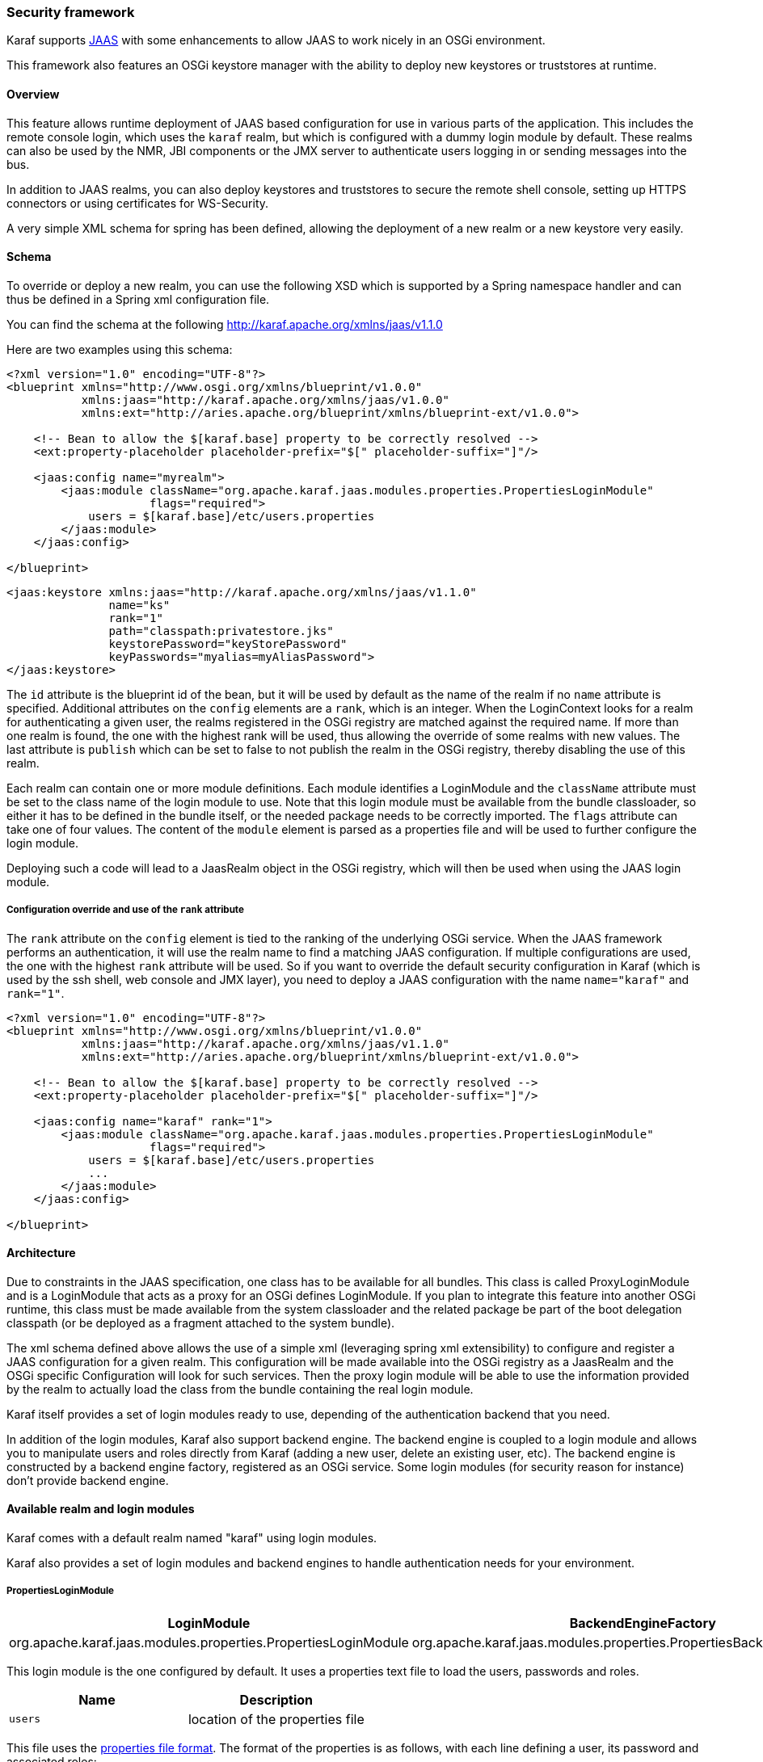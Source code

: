 //
// Licensed under the Apache License, Version 2.0 (the "License");
// you may not use this file except in compliance with the License.
// You may obtain a copy of the License at
//
//      http://www.apache.org/licenses/LICENSE-2.0
//
// Unless required by applicable law or agreed to in writing, software
// distributed under the License is distributed on an "AS IS" BASIS,
// WITHOUT WARRANTIES OR CONDITIONS OF ANY KIND, either express or implied.
// See the License for the specific language governing permissions and
// limitations under the License.
//

=== Security framework

Karaf supports http://download.oracle.com/javase/6/docs/technotes/guides/security/jaas/JAASRefGuide.html[JAAS] with
some enhancements to allow JAAS to work nicely in an OSGi environment.

This framework also features an OSGi keystore manager with the ability to deploy new keystores or truststores at runtime.

==== Overview

This feature allows runtime deployment of JAAS based configuration for use in various parts of the application. This
includes the remote console login, which uses the `karaf` realm, but which is configured with a dummy login module
by default. These realms can also be used by the NMR, JBI components or the JMX server to authenticate users logging in
or sending messages into the bus.

In addition to JAAS realms, you can also deploy keystores and truststores to secure the remote shell console, setting
up HTTPS connectors or using certificates for WS-Security.

A very simple XML schema for spring has been defined, allowing the deployment of a new realm or a new keystore very easily.

==== Schema

To override or deploy a new realm, you can use the following XSD which is supported by a Spring namespace handler and
can thus be defined in a Spring xml configuration file.

You can find the schema at the following http://karaf.apache.org/xmlns/jaas/v1.1.0

Here are two examples using this schema:

----
<?xml version="1.0" encoding="UTF-8"?> 
<blueprint xmlns="http://www.osgi.org/xmlns/blueprint/v1.0.0"
           xmlns:jaas="http://karaf.apache.org/xmlns/jaas/v1.0.0"
           xmlns:ext="http://aries.apache.org/blueprint/xmlns/blueprint-ext/v1.0.0">

    <!-- Bean to allow the $[karaf.base] property to be correctly resolved -->
    <ext:property-placeholder placeholder-prefix="$[" placeholder-suffix="]"/>

    <jaas:config name="myrealm">
        <jaas:module className="org.apache.karaf.jaas.modules.properties.PropertiesLoginModule" 
                     flags="required">
            users = $[karaf.base]/etc/users.properties
        </jaas:module>
    </jaas:config>

</blueprint>
----

----
<jaas:keystore xmlns:jaas="http://karaf.apache.org/xmlns/jaas/v1.1.0"
               name="ks"
               rank="1"
               path="classpath:privatestore.jks"
               keystorePassword="keyStorePassword"
               keyPasswords="myalias=myAliasPassword">
</jaas:keystore>
----

The `id` attribute is the blueprint id of the bean, but it will be used by default as the name of the realm if no
`name` attribute is specified. Additional attributes on the `config` elements are a `rank`, which is an integer.
When the LoginContext looks for a realm for authenticating a given user, the realms registered in the OSGi registry are
matched against the required name. If more than one realm is found, the one with the highest rank will be used, thus
allowing the override of some realms with new values.  The last attribute is `publish` which can be set to false to
not publish the realm in the OSGi registry, thereby disabling the use of this realm.

Each realm can contain one or more module definitions. Each module identifies a LoginModule and the `className`
attribute must be set to the class name of the login module to use. Note that this login module must be available from
the bundle classloader, so either it has to be defined in the bundle itself, or the needed package needs to be correctly
imported. The `flags` attribute can take one of four values.
The content of the `module` element is parsed as a properties file and will be used to further configure the login module.

Deploying such a code will lead to a JaasRealm object in the OSGi registry, which will then be used when using the JAAS login module.

===== Configuration override and use of the `rank` attribute

The `rank` attribute on the `config` element is tied to the ranking of the underlying OSGi service.  When the JAAS
framework performs an authentication, it will use the realm name to find a matching JAAS configuration.  If multiple
configurations are used, the one with the highest `rank` attribute will be used.
So if you want to override the default security configuration in Karaf (which is used by the ssh shell, web console and
JMX layer), you need to deploy a JAAS configuration with the name `name="karaf"` and `rank="1"`.

----
<?xml version="1.0" encoding="UTF-8"?>
<blueprint xmlns="http://www.osgi.org/xmlns/blueprint/v1.0.0"
           xmlns:jaas="http://karaf.apache.org/xmlns/jaas/v1.1.0"
           xmlns:ext="http://aries.apache.org/blueprint/xmlns/blueprint-ext/v1.0.0">

    <!-- Bean to allow the $[karaf.base] property to be correctly resolved -->
    <ext:property-placeholder placeholder-prefix="$[" placeholder-suffix="]"/>

    <jaas:config name="karaf" rank="1">
        <jaas:module className="org.apache.karaf.jaas.modules.properties.PropertiesLoginModule"
                     flags="required">
            users = $[karaf.base]/etc/users.properties
            ...
        </jaas:module>
    </jaas:config>

</blueprint>
----

==== Architecture

Due to constraints in the JAAS specification, one class has to be available for all bundles.
This class is called ProxyLoginModule and is a LoginModule that acts as a proxy for an OSGi defines LoginModule.
If you plan to integrate this feature into another OSGi runtime, this class must be made available from the system
classloader and the related package be part of the boot delegation classpath (or be deployed as a fragment attached to
the system bundle).

The xml schema defined above allows the use of a simple xml (leveraging spring xml extensibility) to configure and
register a JAAS configuration for a given realm.  This configuration will be made available into the OSGi registry as a
JaasRealm and the OSGi specific Configuration will look for such services.
Then the proxy login module will be able to use the information provided by the realm to actually load the class from
the bundle containing the real login module.

Karaf itself provides a set of login modules ready to use, depending of the authentication backend that you need.

In addition of the login modules, Karaf also support backend engine. The backend engine is coupled to a login module and
allows you to manipulate users and roles directly from Karaf (adding a new user, delete an existing user, etc).
The backend engine is constructed by a backend engine factory, registered as an OSGi service.
Some login modules (for security reason for instance) don't provide backend engine.

==== Available realm and login modules

Karaf comes with a default realm named "karaf" using login modules.

Karaf also provides a set of login modules and backend engines to handle authentication needs for your environment.

===== PropertiesLoginModule

|===
|LoginModule |BackendEngineFactory

| org.apache.karaf.jaas.modules.properties.PropertiesLoginModule
| org.apache.karaf.jaas.modules.properties.PropertiesBackendEngineFactory
|===

This login module is the one configured by default. It uses a properties text file to load the users, passwords and roles.

|===
|Name |Description

|`users`
| location of the properties file
|===

This file uses the http://download.oracle.com/javase/6/docs/api/java/util/Properties.html#load(java.io.Reader)[properties file format].
The format of the properties is as follows, with each line defining a user, its password and associated roles:

----
user=password[,role][,role]...
----

----
<jaas:config name="karaf">
    <jaas:module className="org.apache.karaf.jaas.modules.properties.PropertiesLoginModule" 
                 flags="required">
        users = ${karaf.etc}/users.properties
    </jaas:module>
</jaas:config>
----

The PropertiesLoginModule provides a backend engine allowing:

* add a new user
* delete an existing user
* list the users, groups, and roles
* add a new role to an user
* delete a role from an user
* add an user into a group
* remove an user from a group
* add a role to a group
* delete a role from a group

To enable the backend engine, you have to register the corresponding OSGi service. For instance, the following blueprint
shows how to register the PropertiesLoginModule and the corresponding backend engine:

----
<?xml version="1.0" encoding="UTF-8"?>
<blueprint xmlns="http://www.osgi.org/xmlns/blueprint/v1.0.0"
           xmlns:jaas="http://karaf.apache.org/xmlns/jaas/v1.1.0"
           xmlns:ext="http://aries.apache.org/blueprint/xmlns/blueprint-ext/v1.0.0">

    <jaas:config name="karaf" rank="-1">
        <jaas:module className="org.apache.karaf.jaas.modules.properties.PropertiesLoginModule"
                     flags="required">
            users = ${karaf.etc}/users.properties
        </jaas:module>
    </jaas:config>

    <service interface="org.apache.karaf.jaas.modules.BackingEngineFactory">
        <bean class="org.apache.karaf.jaas.modules.properties.PropertiesBackingEngineFactory"/>
    </service>

</blueprint>
----

===== OsgiConfigLoginModule

|===
|LoginModule |BackendEngineFactory

|org.apache.karaf.jaas.modules.osgi.OsgiConfigLoginModule
|N/A
|===

The OsgiConfigLoginModule uses the OSGi ConfigurationAdmin service to provide the users, passwords and roles.

|===
|Name |Description

|`pid`
|the PID of the configuration containing user definitions
|===

The format of the configuration is the same than for the `PropertiesLoginModule` with properties prefixed with `user.`.

For instance, in the Karaf etc folder, we create a file `org.apache.karaf.authentication.cfg` containing:

----
user.karaf=karaf,admin
user.user=password,role
----

The following blueprint shows how to use this configuration:

----
<?xml version="1.0" encoding="UTF-8"?>
<blueprint xmlns="http://www.osgi.org/xmlns/blueprint/v1.0.0"
           xmlns:jaas="http://karaf.apache.org/xmlns/jaas/v1.1.0">

    <jaas:config name="karaf" rank="-1">
        <jaas:module className="org.apache.karaf.jaas.modules.osgi.OsgiConfigLoginModule"
                     flags="required">
            pid = org.apache.karaf.authentication
        </jaas:module>
    </jaas:config>

</blueprint>
----

[NOTE]
====
The OsgiConfigLoginModule doesn't provide a backend engine.
====

===== JDBCLoginModule

|===
|LoginModule |BackendEngineFactory

|org.apache.karaf.jaas.modules.jdbc.JDBCLoginModule
|org.apache.karaf.jaas.modules.jdbc.JDBCBackendEngineFactory
|===

The JDBCLoginModule uses a database to load the users, passwords and roles from a provided data source (normal or XA).
The data source and the queries for password and role retrieval are configurable using the following parameters.

|===
|Name |Description

|`datasource`
|The datasource as on OSGi ldap filter or as JDNI name

|`query.password`
|The SQL query that retries the password of the user

|`query.role`
|The SQL query that retries the roles of the user
|===

To use an OSGi ldap filter, the prefix osgi: needs to be provided, as shown below:

----
<jaas:config name="karaf">
    <jaas:module className="org.apache.karaf.jaas.modules.jdbc.JDBCLoginModule" 
                 flags="required">
        datasource = osgi:javax.sql.DataSource/(osgi.jndi.service.name=jdbc/karafdb)
        query.password = SELECT PASSWORD FROM USERS WHERE USERNAME=?
        query.role = SELECT ROLE FROM ROLES WHERE USERNAME=?
    </jaas:module>
</jaas:config>
----

To use an JNDI name, the prefix jndi: needs to be provided. The example below assumes the use of Aries jndi to expose
services via JNDI.

----
<jaas:config name="karaf">
    <jaas:module className="org.apache.karaf.jaas.modules.jdbc.JDBCLoginModule" 
                 flags="required">
        datasource = jndi:aries:services/javax.sql.DataSource/(osgi.jndi.service.name=jdbc/karafdb)
        query.password = SELECT PASSWORD FROM USERS WHERE USERNAME=?
        query.role = SELECT ROLE FROM ROLES WHERE USERNAME=?
    </jaas:module>
</jaas:config>
----

The JDBCLoginModule provides a backend engine allowing:

* add a new user
* delete an user
* list users, roles
* add a new role to an user
* remove a role from an user

[NOTE]
====
The groups are not fully supported by the JDBCBackingEngine.
====

The following blueprint shows how to define the JDBCLoginModule with the corresponding backend engine:

----
<?xml version="1.0" encoding="UTF-8"?>
<blueprint xmlns="http://www.osgi.org/xmlns/blueprint/v1.0.0"
           xmlns:jaas="http://karaf.apache.org/xmlns/jaas/v1.1.0">

    <jaas:config name="karaf">
        <jaas:module className="org.apache.karaf.jaas.modules.jdbc.JDBCLoginModule"
                 flags="required">
            datasource = jndi:aries:services/javax.sql.DataSource/(osgi.jndi.service.name=jdbc/karafdb)
            query.password = SELECT PASSWORD FROM USERS WHERE USERNAME=?
            query.role = SELECT ROLE FROM ROLES WHERE USERNAME=?
            insert.user = INSERT INTO USERS(USERNAME,PASSWORD) VALUES(?,?)
            insert.role = INSERT INTO ROLES(ROLE,USERNAME) VALUES(?,?)
            delete.user = DELETE FROM USERS WHERE USERNAME=?
        </jaas:module>
    </jaas:config>

    <service interface="org.apache.karaf.jaas.modules.BackingEngineFactory">
        <bean class="org.apache.karaf.jaas.modules.jdbc.JDBCBackingEngineFactory"/>
    </service>

</blueprint>
----

===== LDAPLoginModule

|===
|LoginModule |BackendEngineFactory

|org.apache.karaf.jaas.modules.ldap.LDAPLoginModule
|N/A
|===

The LDAPLoginModule uses LDAP to load the users and roles and bind the users on the LDAP to check passwords.

The LDAPLoginModule supports the following parameters:

|===
|Name |Description

|`connection.url`
|The LDAP connection URL, e.g. ldap://hostname

|`connection.username`
|Admin username to connect to the LDAP. This parameter is optional, if it's not provided, the LDAP connection will be anonymous.

|`connection.password`
|Admin password to connect to the LDAP. Only used if the `connection.username` is specified.

|`user.base.dn`
|The LDAP base DN used to looking for user, e.g. ou=user,dc=apache,dc=org

|`user.filter`
|The LDAP filter used to looking for user, e.g. (uid=%u) where %u will be replaced by the username.

|`user.search.subtree`
|If "true", the user lookup will be recursive (SUBTREE). If "false", the user lookup will be performed only at the first level (ONELEVEL).

|`role.base.dn`
|The LDAP base DN used to looking for roles, e.g. ou=role,dc=apache,dc=org

|`role.filter`
|The LDAP filter used to looking for user's role, e.g. (member:=uid=%u)

|`role.name.attribute`
|The LDAP role attribute containing the role string used by Karaf, e.g. cn

|`role.search.subtree`
|If "true", the role lookup will be recursive (SUBTREE). If "false", the role lookup will be performed only at the first level (ONELEVEL).

|`role.mapping`
|Define a mapping between roles defined in the LDAP directory for the user, and corresponding roles in Karaf. The format is ldapRole1=karafRole1,karafRole2;ldapRole2=karafRole3,karafRole4.

|`authentication`
|Define the authentication backend used on the LDAP server. The default is simple.

|`initial.context.factory`
|Define the initial context factory used to connect to the LDAP server. The default is com.sun.jndi.ldap.LdapCtxFactory

|`ssl`
|If "true" or if the protocol on the `connection.url` is `ldaps`, an SSL connection will be used

|`ssl.provider`
|The provider name to use for SSL

|`ssl.protocol`
|The protocol name to use for SSL (SSL for example)

|`ssl.algorithm`
|The algorithm to use for the KeyManagerFactory and TrustManagerFactory (PKIX for example)

|`ssl.keystore`
|The key store name to use for SSL. The key store must be deployed using a `jaas:keystore` configuration.

|`ssl.keyalias`
|The key alias to use for SSL

|`ssl.truststore`
|The trust store name to use for SSL. The trust store must be deployed using a `jaas:keystore` configuration.
|===

A example of LDAPLoginModule usage follows:

----
<jaas:config name="karaf">
  <jaas:module className="org.apache.karaf.jaas.modules.ldap.LDAPLoginModule" flags="required">
        connection.url = ldap://localhost:389
        user.base.dn = ou=user,dc=apache,dc=org
        user.filter = (cn=%u)
        user.search.subtree = true
        role.base.dn = ou=group,dc=apache,dc=org
        role.filter = (member:=uid=%u)
        role.name.attribute = cn
        role.search.subtree = true
        authentication = simple
  </jaas:module>
</jaas:config>
----

If you wish to use an SSL connection, the following configuration can be used as an example:

----
<ext:property-placeholder />

<jaas:config name="karaf" rank="1">
    <jaas:module className="org.apache.karaf.jaas.modules.ldap.LDAPLoginModule" flags="required">
        connection.url = ldaps://localhost:10636
        user.base.dn = ou=users,ou=system
        user.filter = (uid=%u)
        user.search.subtree = true
        role.base.dn = ou=groups,ou=system
        role.filter = (uniqueMember=uid=%u)
        role.name.attribute = cn
        role.search.subtree = true
        authentication = simple
        ssl.protocol=SSL
        ssl.truststore=ks
        ssl.algorithm=PKIX
    </jaas:module>
</jaas:config>

<jaas:keystore name="ks"
               path="file:///${karaf.home}/etc/trusted.ks"
               keystorePassword="secret" />
----

The LDAPLoginModule supports the following patterns that you can use in the filter (user and role filters):

* `%u` is replaced by the user
* `%dn` is replaced by the user DN
* `%fqdn` is replaced by the user full qualified DN (`userDNNamespace`).

For instance, the following configuration will work properly with ActiveDirectory (adding the ActiveDirectory to the
default `karaf` realm):

----
<jaas:config name="karaf" rank="2">
  <jaas:module className="org.apache.karaf.jaas.modules.ldap.LDAPLoginModule" flags="required">
    initialContextFactory=com.sun.jndi.ldap.LdapCtxFactory
    connection.username=admin
    connection.password=xxxxxxx
    connection.protocol=
    connection.url=ldap://activedirectory_host:389
    user.base.dn=ou=Users,ou=there,DC=local
    user.filter=(sAMAccountName=%u)
    user.search.subtree=true
    role.base.dn=ou=Groups,ou=there,DC=local
    role.name.attribute=cn
    role.filter=(member=%fqdn)
    role.search.subtree=true
    authentication=simple
  </jaas:module>
</jaas:config>
----

[NOTE]
====
The LDAPLoginModule doesn't provide backend engine. It means that the administration of the users and roles should be
performed directly on the LDAP backend.
====

===== KerberosLoginModule

|===
|LoginModule |BackendEngineFactory

|org.apache.karaf.jaas.modules.krb5.Krb5LoginModule
|
|===

The Kerberos login module uses the Oracle JVM Krb5 internal login module.

Here is a simple configuration :
----
<jaas:config name="krb5" rank="1">
  <jaas:module className="org.apache.karaf.jaas.modules.krb5.Krb5LoginModule">
    refreshKrb5Config = true
    password-stacking = storePass
    doNotPrompt = false
    useTicketCache = true
  </jaas:module>
</jaas:config>
----

You must specify a krb5 configuration file through the "java.security.krb5.conf" system property.
Here is a simple example of a krb5 configuration file :
----
[libdefaults]
 default_realm = EXAMPLE.COM
 dns_lookup_realm = false
 dns_lookup_kdc = false
 ticket_lifetime = 24h
 renew_lifetime = 365d
 forwardable = true

[realms]

 EXAMPLE.COM = {
  kdc = kdc.example.com
  admin_server = kdc.example.com
  default_domain = example.com
 }

[domain_realm]
 .example.com = EXAMPLE.COM
 example.com = EXAMPLE.COM
----

===== GSSAPILdapLoginModule

|===
|LoginModule |BackendEngineFactory

|org.apache.karaf.jaas.modules.ldap.GSSAPILdapLoginModule
|
|===

The GSSAPI module uses the GSSAPI mechanism to handle authentication to a LDAP server.
Typical use is using this and a Kerberos Login Module to connect to an ActiveDirectory Server, or any other LDAP server that needs a Kerberos tickets for authentication.

Here is a simple configuration, that use as Kerberos login module as authentication backend :
----
<jaas:config name="ldap" rank="1">
  <jaas:module className="org.apache.karaf.jaas.modules.ldap.GSSAPILdapLoginModule"flags="required">
    gssapiRealm=krb5
    initialContextFactory=com.sun.jndi.ldap.LdapCtxFactory
    connection.url=ldap://activedirectory_host:389
    user.base.dn=ou=Users,ou=there,DC=local
    user.filter=(sAMAccountName=%u)
    user.search.subtree=true
    role.base.dn=ou=Groups,ou=there,DC=local
    role.name.attribute=cn
    role.filter=(member=%fqdn)
    role.search.subtree=true
  </jaas:module>
</jaas:config>
<jaas:config name="krb5" rank="1">
  <jaas:module className="org.apache.karaf.jaas.modules.krb5.Krb5LoginModule">
    refreshKrb5Config = true
    password-stacking = storePass
    doNotPrompt = false
    useTicketCache = true
  </jaas:module>
</jaas:config>
----
Note the 'gssapiRealm' property of the LDAP login module that match the name of the Kerberos Configuration.

===== SyncopeLoginModule

|===
|LoginModule |BackendEngineFactory

|org.apache.karaf.jaas.modules.syncope.SyncopeLoginModule
|org.apache.karaf.jaas.modules.syncope.SyncopeBackendEngineFactory
|===

The Syncope login module uses the Syncope REST API to authenticate users and retrieve the roles.

The Syncope login module just requires one parameter:

|===
|Name |Description

|`address`
|Location of the Syncope REST API

|`version`
| Syncope backend version (could by "1.x" or "2.x"

|`admin.user`
|Admin username to administrate Syncope (only required by the backend engine)

|`admin.password`
|Admin password to administrate Syncope (only required by the backend engine)
|===

The following snippet shows how to use Syncope with the karaf realm:

----
<jaas:config name="karaf" rank="2">
  <jaas:module className="org.apache.karaf.jaas.modules.syncope.SyncopeLoginModule" flags="required">
    address=http://localhost:9080/syncope/cxf
    version=1.x
    admin.user=admin
    admin.password=password
  </jaas:module>
</jaas:config>
----

SyncopeLoginModule comes with a backend engine allowing to manipulate users and roles. You have to register the
SyncopeBackendEngineFactory service.

For security reason, the SyncopeLoginModule backend engine allows only to list users and roles. You can't create or delete
users and roles directly from Karaf. To do it, you have to use the Syncope web console.

For instance, the following blueprint descriptor enables the SyncopeLoginModule and the backend engine factory:

----
<?xml version="1.0" encoding="UTF-8"?>
<blueprint xmlns="http://www.osgi.org/xmlns/blueprint/v1.0.0"
           xmlns:jaas="http://karaf.apache.org/xmlns/jaas/v1.1.0"
           xmlns:ext="http://aries.apache.org/blueprint/xmlns/blueprint-ext/v1.0.0">

    <jaas:config name="karaf" rank="2">
        <jaas:module className="org.apache.karaf.jaas.modules.syncope.SyncopeLoginModule"
                     flags="required">
           address=http://localhost:9080/syncope/cxf
           version=1.x
           admin.user=admin
           admin.password=password
        </jaas:module>
    </jaas:config>

    <service interface="org.apache.karaf.jaas.modules.BackingEngineFactory">
        <bean class="org.apache.karaf.jaas.modules.syncope.SyncopeBackingEngineFactory"/>
    </service>

</blueprint>
----

==== Encryption service

The EncryptionService is a service registered in the OSGi registry providing means to encrypt and check encrypted passwords.
This service acts as a factory for Encryption objects actually performing the encryption.

This service is used in all Karaf login modules to support encrypted passwords.

===== Configuring properties

Each login module supports the following additional set of properties:

|===
|Name |Description

|`encryption.name`
|Name of the encryption service registered in OSGi (cf. Jasypt section)

|`encryption.enabled`
|Boolean used to turn on encryption

|`encryption.prefix`
|Prefix for encrypted passwords

|`encryption.suffix`
|Suffix for encrypted passwords

|`encryption.algorithm`
|Name of an algorithm to be used for hashing, like "MD5" or "SHA-1"

|`encryption.encoding`
|Encrypted passwords encoding (can be `hexadecimal` or `base64`)

|`role.policy`
|A policy for identifying roles (can be `prefix` or `group`) (see Role discovery policies section)

|`role.discriminator`
|A discriminator value to be used by the role policy
|===

A simple example follows:

----
<jaas:config name="karaf">
    <jaas:module className="org.apache.karaf.jaas.modules.properties.PropertiesLoginModule" 
                 flags="required">
        users = $[karaf.base]/etc/users.properties
        encryption.enabled = true
        encryption.algorithm = MD5
        encryption.encoding = hexadecimal
    </jaas:module>
</jaas:config>
----

===== Prefix and suffix

The login modules have the ability to support both encrypted and plain passwords at the same time.
In some cases, some login modules may be able to encrypt the passwords on the fly and save them back in an encrypted form.

===== Jasypt

Karaf default installation comes with a simple encryption service which usually fullfill simple needs. However, in some
cases, you may want to install the Jasypt (http://www.jasypt.org/) library which provides stronger encryption algorithms
and more control over them.

To install the Jasypt library, the easiest way is to install the available feature:

----
karaf@root> features:install jasypt-encryption
----

It will download and install the required bundles and also register an `EncryptionService` for Jasypt in the OSGi registry.

When configuring a login module to use Jasypt, you need to specify the `encryption.name` property and set it to a value of `jasypt` to make sure the Jasypt encryption service will be used. 

In addition to the standard properties above, the Jasypt service provides the following parameters:

|===
|Name |Description

|`providerName`
|Name of the `java.security.Provider` name to use for obtaining the digest algorithm

|`providerClassName`
|Class name for the security provider to be used for obtaining the digest algorithm

|`iterations`
|Number of times the hash function will be applied recursively

|`saltSizeBytes`
|Size of the salt to be used to compute the digest

|`saltGeneratorClassName`
|Class name of the salt generator
|===

A typical realm definition using Jasypt encryption service would look like:

----
<jaas:config name="karaf">
    <jaas:module className="org.apache.karaf.jaas.modules.properties.PropertiesLoginModule" 
                 flags="required">
        users = $[karaf.base]/etc/users.properties
        encryption.enabled = true
        encryption.name = jasypt
        encryption.algorithm = SHA-256
        encryption.encoding = base64
        encryption.iterations = 100000
        encryption.saltSizeBytes = 16
    </jaas:module>
</jaas:config>
----

===== Using encrypted property placeholders

When using blueprint framework for OSGi for configuring devices that requires passwords like JDBC datasources,
it is undesirable to use plain text passwords in configuration files. To avoid this problem it is good to store database
passwords in encrypted format and use encrypted property placeholders when ever possible.

Encrypted properties can be stored in plain properties files. The encrypted content is wrapped by an ENC() function.

----
#db.cfg / db.properties
db.url=localhost:9999
db.username=admin
db.password=ENC(zRM7Pb/NiKyCalroBz8CKw==)
----

The encrypted property placeholders can be used either by defining Apache Aries ConfigAdmin `property-placeholder`
or by directly using the Apache Karaf `property-placeholder`. It has one child element `encryptor` that contains
the actual Jasypt configuration. For detailed information on how to configure the different Jasypt encryptors, see the
Jasypt documentation (http://www.jasypt.org/general-usage.html).

A typical definition using Jasypt encryption would look like:

----
<blueprint xmlns="http://www.osgi.org/xmlns/blueprint/v1.0.0"
           xmlns:cm="http://aries.apache.org/blueprint/xmlns/blueprint-cm/v1.1.0"
           xmlns:ext="http://aries.apache.org/blueprint/xmlns/blueprint-ext/v1.0.0"
           xmlns:enc="http://karaf.apache.org/xmlns/jasypt/v1.0.0">

  <!-- Configuration via ConfigAdmin property-placeholder -->
  <!-- the etc/*.cfg can contain encrypted values with ENC() function -->
  <cm:property-placeholder persistent-id="db" update-strategy="reload">
    <cm:default-properties>
      <cm:property name="encoded" value="ENC(${foo})"/>
    </cm:default-properties>
  </cm:property-placeholder>

  <!-- Configuration via properties file -->
  <!-- Instead of ConfigAdmin, we can load "regular" properties file from a location -->
  <!-- Again, the db.properties file can contain encrypted values with ENC() function -->
  <ext:property-placeholder>
    <ext:location>file:etc/db.properties</ext:location>
  </ext:property-placeholder>

  <enc:property-placeholder>
    <enc:encryptor class="org.jasypt.encryption.pbe.StandardPBEStringEncryptor">
      <property name="config">
        <bean class="org.jasypt.encryption.pbe.config.EnvironmentStringPBEConfig">
          <property name="algorithm" value="PBEWithMD5AndDES"/>
          <property name="passwordEnvName" value="ENCRYPTION_PASSWORD"/>
        </bean>
      </property>
    </enc:encryptor>
  </enc:property-placeholder>

  <!-- ... -->

</blueprint>
----

Don't forget to install the jasypt feature to add the support of the enc namespace:

----
karaf@root()> feature:install jasypt-encryption
----

==== Role discovery policies

The JAAS specification does not provide means to distinguish between User and Role Principals without referring to the
specification classes. In order to provide means to the application developer to decouple the application from Karaf
JAAS implementation role policies have been created.

A role policy is a convention that can be adopted by the application in order to identify Roles, without depending from the implementation.
Each role policy can be cofigured by setting a "role.policy" and "role.discriminator" property to the login module configuration.
Currently, Karaf provides two policies that can be applied to all Karaf Login Modules.

. Prefixed Roles
. Grouped Roles

When the prefixed role policy is used the login module applies a configurable prefix _(property role.discriminator)_ to
the role, so that the application can identify the role's principals by its prefix. Example:

----
<jaas:config name="karaf">
    <jaas:module className="org.apache.karaf.jaas.modules.properties.PropertiesLoginModule" 
                 flags="required">
        users = $[karaf.base]/etc/users.properties
        role.policy = prefix
        role.discriminator = ROLE_
    </jaas:module>
</jaas:config>
----

The application can identify the role principals using a snippet like this:

----
LoginContext ctx = new LoginContext("karaf", handler);
ctx.login();
authenticated = true;
subject = ctx.getSubject();
for (Principal p : subject.getPrincipals()) {
   	if (p.getName().startsWith("ROLE_")) {
   	   	roles.add((p.getName().substring("ROLE_".length())));
   	}
}
----

When the group role policy is used the login module provides all roles as members of a group with a configurable name _(property role.discriminator)_. Example:

----
<jaas:config name="karaf">
    <jaas:module className="org.apache.karaf.jaas.modules.properties.PropertiesLoginModule" 
                 flags="required">
        users = $[karaf.base]/etc/users.properties
        role.policy = group
        role.discriminator = ROLES
    </jaas:module>
</jaas:config>
----

----
LoginContext ctx = new LoginContext("karaf", handler);
ctx.login();
authenticated = true;
subject = ctx.getSubject();
for (Principal p : subject.getPrincipals()) {
    if ((p instanceof Group) && ("ROLES".equalsIgnoreCase(p.getName()))) {
        Group g = (Group) p;
        Enumeration<? extends Principal> members = g.members();
        while (members.hasMoreElements()) {
            Principal member = members.nextElement();
            roles.add(member.getName());
        }
    }
}
----

==== Default role policies

The previous section describes how to leverage role policies. However, Karaf provides a default role policy, based on the following class names:

* org.apache.karaf.jaas.modules.UserPrincipal
* org.apache.karaf.jaas.modules.RolePrincipal
* org.apache.karaf.jaas.modules.GroupPrincipal

It allows you to directly handling the role class:

----
String rolePrincipalClass = "org.apache.karaf.jaas.modules.RolePrincipal";

for (Principal p : subject.getPrincipals()) {
	if (p.getClass().getName().equals(rolePrincipalClass)) {
		roles.add(p.getName());
	}
}
----
